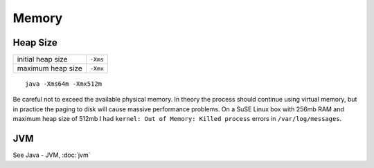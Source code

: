 Memory
******

Heap Size
=========

==================  ==========
initial heap size   ``-Xms``
maximum heap size   ``-Xmx``
==================  ==========

::

  java -Xms64m -Xmx512m

Be careful not to exceed the available physical memory.  In theory the process
should continue using virtual memory, but in practice the paging to disk will
cause massive performance problems.  On a SuSE Linux box with 256mb RAM and
maximum heap size of 512mb I had ``kernel: Out of Memory: Killed process``
errors in ``/var/log/messages``.

JVM
===

See Java - JVM, :doc:`jvm`

